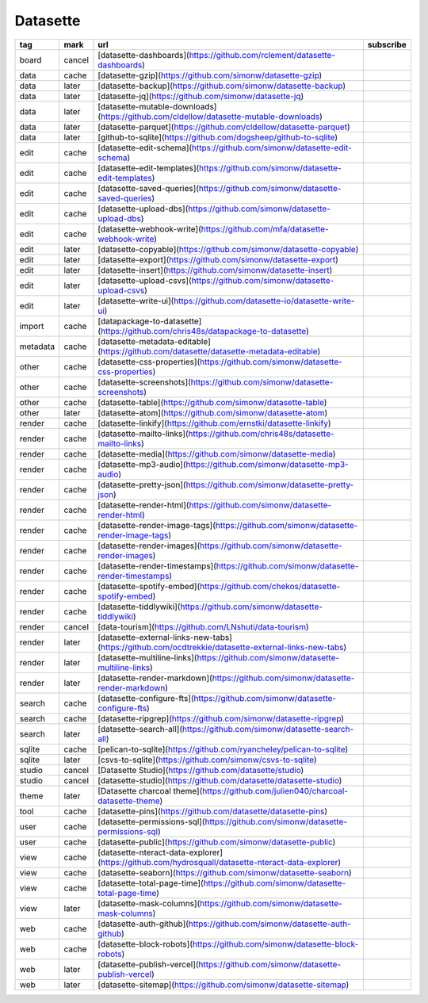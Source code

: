 Datasette
~~~~~~~~~~

.. csv-table::
    :header: tag, mark, url, subscribe
    :class: sphinx-datatable

    "board","cancel","[datasette-dashboards](https://github.com/rclement/datasette-dashboards)",""
    "data","cache","[datasette-gzip](https://github.com/simonw/datasette-gzip)",""
    "data","later","[datasette-backup](https://github.com/simonw/datasette-backup)",""
    "data","later","[datasette-jq](https://github.com/simonw/datasette-jq)",""
    "data","later","[datasette-mutable-downloads](https://github.com/cldellow/datasette-mutable-downloads)",""
    "data","later","[datasette-parquet](https://github.com/cldellow/datasette-parquet)",""
    "data","later","[github-to-sqlite](https://github.com/dogsheep/github-to-sqlite)",""
    "edit","cache","[datasette-edit-schema](https://github.com/simonw/datasette-edit-schema)",""
    "edit","cache","[datasette-edit-templates](https://github.com/simonw/datasette-edit-templates)",""
    "edit","cache","[datasette-saved-queries](https://github.com/simonw/datasette-saved-queries)",""
    "edit","cache","[datasette-upload-dbs](https://github.com/simonw/datasette-upload-dbs)",""
    "edit","cache","[datasette-webhook-write](https://github.com/mfa/datasette-webhook-write)",""
    "edit","later","[datasette-copyable](https://github.com/simonw/datasette-copyable)",""
    "edit","later","[datasette-export](https://github.com/simonw/datasette-export)",""
    "edit","later","[datasette-insert](https://github.com/simonw/datasette-insert)",""
    "edit","later","[datasette-upload-csvs](https://github.com/simonw/datasette-upload-csvs)",""
    "edit","later","[datasette-write-ui](https://github.com/datasette-io/datasette-write-ui)",""
    "import","cache","[datapackage-to-datasette](https://github.com/chris48s/datapackage-to-datasette)",""
    "metadata","cache","[datasette-metadata-editable](https://github.com/datasette/datasette-metadata-editable)",""
    "other","cache","[datasette-css-properties](https://github.com/simonw/datasette-css-properties)",""
    "other","cache","[datasette-screenshots](https://github.com/simonw/datasette-screenshots)",""
    "other","cache","[datasette-table](https://github.com/simonw/datasette-table)",""
    "other","later","[datasette-atom](https://github.com/simonw/datasette-atom)",""
    "render","cache","[datasette-linkify](https://github.com/ernstki/datasette-linkify)",""
    "render","cache","[datasette-mailto-links](https://github.com/chris48s/datasette-mailto-links)",""
    "render","cache","[datasette-media](https://github.com/simonw/datasette-media)",""
    "render","cache","[datasette-mp3-audio](https://github.com/simonw/datasette-mp3-audio)",""
    "render","cache","[datasette-pretty-json](https://github.com/simonw/datasette-pretty-json)",""
    "render","cache","[datasette-render-html](https://github.com/simonw/datasette-render-html)",""
    "render","cache","[datasette-render-image-tags](https://github.com/simonw/datasette-render-image-tags)",""
    "render","cache","[datasette-render-images](https://github.com/simonw/datasette-render-images)",""
    "render","cache","[datasette-render-timestamps](https://github.com/simonw/datasette-render-timestamps)",""
    "render","cache","[datasette-spotify-embed](https://github.com/chekos/datasette-spotify-embed)",""
    "render","cache","[datasette-tiddlywiki](https://github.com/simonw/datasette-tiddlywiki)",""
    "render","cancel","[data-tourism](https://github.com/LNshuti/data-tourism)",""
    "render","later","[datasette-external-links-new-tabs](https://github.com/ocdtrekkie/datasette-external-links-new-tabs)",""
    "render","later","[datasette-multiline-links](https://github.com/simonw/datasette-multiline-links)",""
    "render","later","[datasette-render-markdown](https://github.com/simonw/datasette-render-markdown)",""
    "search","cache","[datasette-configure-fts](https://github.com/simonw/datasette-configure-fts)",""
    "search","cache","[datasette-ripgrep](https://github.com/simonw/datasette-ripgrep)",""
    "search","later","[datasette-search-all](https://github.com/simonw/datasette-search-all)",""
    "sqlite","cache","[pelican-to-sqlite](https://github.com/ryancheley/pelican-to-sqlite)",""
    "sqlite","later","[csvs-to-sqlite](https://github.com/simonw/csvs-to-sqlite)",""
    "studio","cancel","[Datasette Studio](https://github.com/datasette/studio)",""
    "studio","cancel","[datasette-studio](https://github.com/datasette/datasette-studio)",""
    "theme","later","[Datasette charcoal theme](https://github.com/julien040/charcoal-datasette-theme)",""
    "tool","cache","[datasette-pins](https://github.com/datasette/datasette-pins)",""
    "user","cache","[datasette-permissions-sql](https://github.com/simonw/datasette-permissions-sql)",""
    "user","cache","[datasette-public](https://github.com/simonw/datasette-public)",""
    "view","cache","[datasette-nteract-data-explorer](https://github.com/hydrosquall/datasette-nteract-data-explorer)",""
    "view","cache","[datasette-seaborn](https://github.com/simonw/datasette-seaborn)",""
    "view","cache","[datasette-total-page-time](https://github.com/simonw/datasette-total-page-time)",""
    "view","later","[datasette-mask-columns](https://github.com/simonw/datasette-mask-columns)",""
    "web","cache","[datasette-auth-github](https://github.com/simonw/datasette-auth-github)",""
    "web","cache","[datasette-block-robots](https://github.com/simonw/datasette-block-robots)",""
    "web","later","[datasette-publish-vercel](https://github.com/simonw/datasette-publish-vercel)",""
    "web","later","[datasette-sitemap](https://github.com/simonw/datasette-sitemap)",""